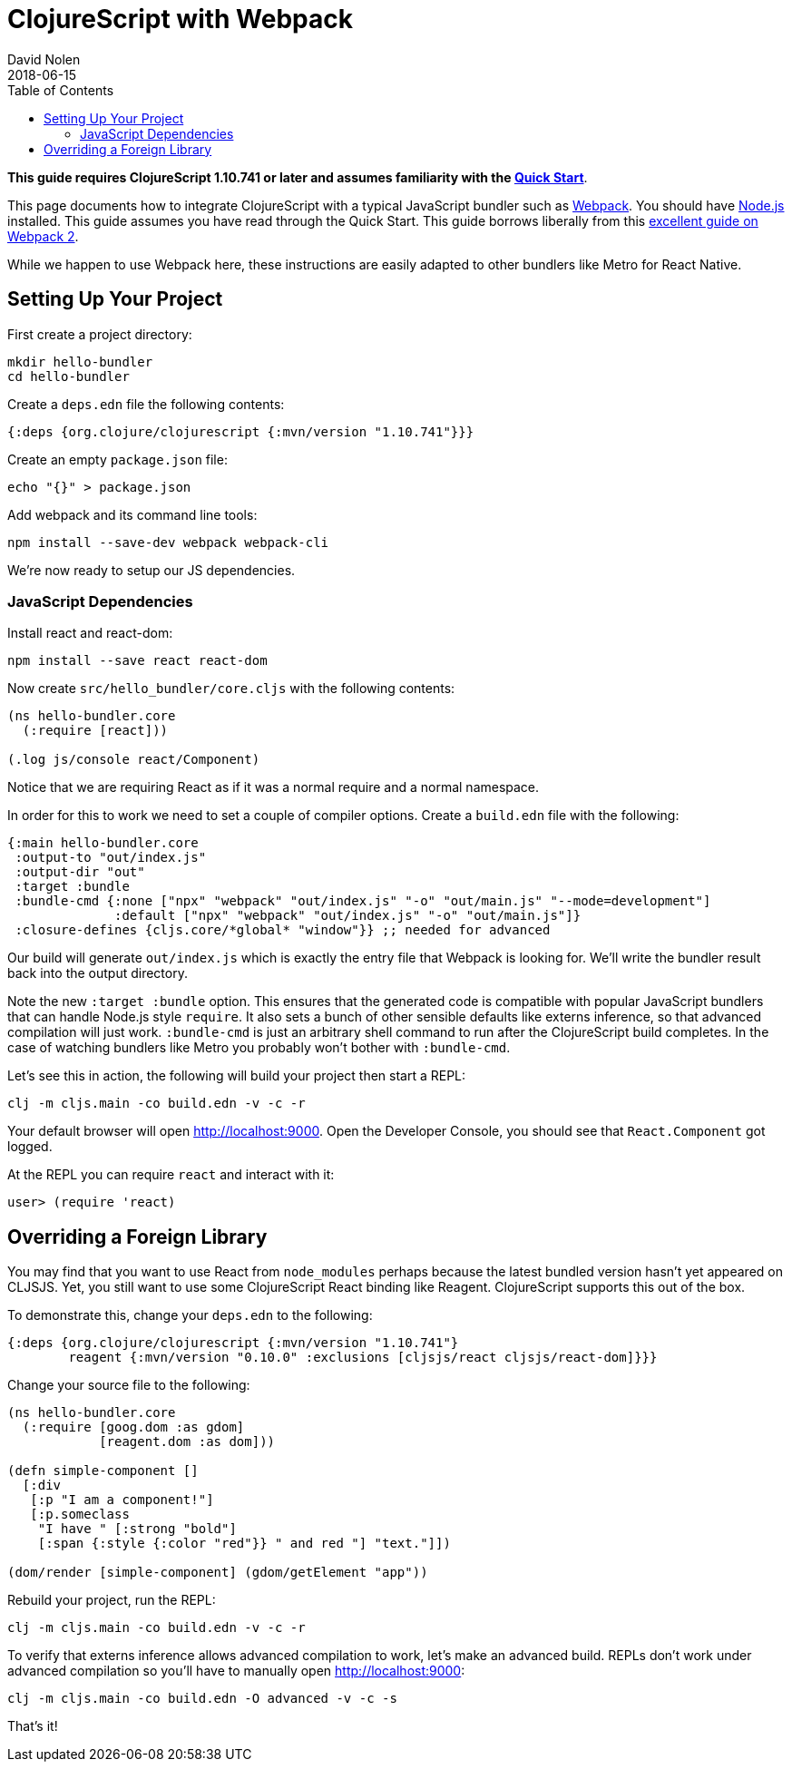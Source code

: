 = ClojureScript with Webpack
David Nolen
2018-06-15
:type: guides
:toc: macro
:icons: font

ifdef::env-github,env-browser[:outfilesuffix: .adoc]

toc::[]

*This guide requires ClojureScript 1.10.741 or later and assumes
familiarity with the <<xref/../../guides/quick-start#,Quick Start>>*.

This page documents how to integrate ClojureScript with a typical JavaScript
bundler such as http://webpack.js.org[Webpack]. You should have
http://nodejs.org[Node.js] installed. This guide assumes you have read through the Quick
Start. This guide borrows liberally from this
https://scotch.io/tutorials/setup-a-react-environment-using-webpack-and-babel[excellent
guide on Webpack 2].

While we happen to use Webpack here, these instructions are easily adapted
to other bundlers like Metro for React Native.

[[setting-up]]
== Setting Up Your Project

First create a project directory:

[source,bash]
```
mkdir hello-bundler
cd hello-bundler
```

Create a `deps.edn` file the following contents:

[source,clojure]
```
{:deps {org.clojure/clojurescript {:mvn/version "1.10.741"}}}
```

Create an empty `package.json` file:

[source,bash]
```
echo "{}" > package.json
```

Add webpack and its command line tools:
[source,bash]
```
npm install --save-dev webpack webpack-cli
```

We're now ready to setup our JS dependencies.

[[javascript-dependencies]]
=== JavaScript Dependencies

Install react and react-dom:

[source,bash]
```
npm install --save react react-dom
```

Now create `src/hello_bundler/core.cljs` with the following contents:

[source,clojure]
```
(ns hello-bundler.core
  (:require [react]))

(.log js/console react/Component)
```

Notice that we are requiring React as if it was a normal require and a normal
namespace.

In order for this to work we need to set a couple of compiler options. Create
a `build.edn` file with the following:

[source,clojure]
```
{:main hello-bundler.core
 :output-to "out/index.js"
 :output-dir "out"
 :target :bundle
 :bundle-cmd {:none ["npx" "webpack" "out/index.js" "-o" "out/main.js" "--mode=development"]
              :default ["npx" "webpack" "out/index.js" "-o" "out/main.js"]}
 :closure-defines {cljs.core/*global* "window"}} ;; needed for advanced
```

Our build will generate `out/index.js` which is exactly the entry file that
Webpack is looking for.  We'll write the bundler result back into the output
directory.

Note the new `:target :bundle` option. This ensures that the generated code
is compatible with popular JavaScript bundlers that can handle Node.js style
`require`. It also sets a bunch of other sensible defaults like externs
inference, so that advanced compilation will just work. `:bundle-cmd` is just
an arbitrary shell command to run after the ClojureScript build completes.
In the case of watching bundlers like Metro you probably won't bother with
`:bundle-cmd`.

Let's see this in action, the following will build your project then start
a REPL:

[source,bash]
```
clj -m cljs.main -co build.edn -v -c -r
```

Your default browser will open http://localhost:9000. Open the Developer Console,
you should see that `React.Component` got logged.

At the REPL you can require `react` and interact with it:

[source, bash]
```
user> (require 'react)
```

[[overriding-foreign-lib]]
== Overriding a Foreign Library

You may find that you want to use React from `node_modules` perhaps because
the latest bundled version hasn't yet appeared on CLJSJS. Yet, you still want to
use some ClojureScript React binding like Reagent. ClojureScript supports this
out of the box.

To demonstrate this, change your `deps.edn` to the following:

[source,clojure]
```
{:deps {org.clojure/clojurescript {:mvn/version "1.10.741"}
        reagent {:mvn/version "0.10.0" :exclusions [cljsjs/react cljsjs/react-dom]}}}
```

Change your source file to the following:

[source,clojure]
```
(ns hello-bundler.core
  (:require [goog.dom :as gdom]
            [reagent.dom :as dom]))

(defn simple-component []
  [:div
   [:p "I am a component!"]
   [:p.someclass
    "I have " [:strong "bold"]
    [:span {:style {:color "red"}} " and red "] "text."]])

(dom/render [simple-component] (gdom/getElement "app"))
```

Rebuild your project, run the REPL:

[source,bash]
```
clj -m cljs.main -co build.edn -v -c -r
```

To verify that externs inference allows advanced compilation to work,
let's make an advanced build. REPLs don't work under advanced compilation
so you'll have to manually open http://localhost:9000:

[source,bash]
```
clj -m cljs.main -co build.edn -O advanced -v -c -s
```

That's it!
